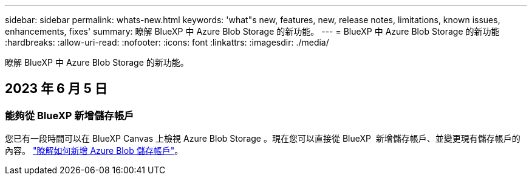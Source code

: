 ---
sidebar: sidebar 
permalink: whats-new.html 
keywords: 'what"s new, features, new, release notes, limitations, known issues, enhancements, fixes' 
summary: 瞭解 BlueXP 中 Azure Blob Storage 的新功能。 
---
= BlueXP 中 Azure Blob Storage 的新功能
:hardbreaks:
:allow-uri-read: 
:nofooter: 
:icons: font
:linkattrs: 
:imagesdir: ./media/


[role="lead"]
瞭解 BlueXP 中 Azure Blob Storage 的新功能。



== 2023 年 6 月 5 日



=== 能夠從 BlueXP 新增儲存帳戶

您已有一段時間可以在 BlueXP Canvas 上檢視 Azure Blob Storage 。現在您可以直接從 BlueXP  新增儲存帳戶、並變更現有儲存帳戶的內容。 https://docs.netapp.com/us-en/bluexp-blob-storage/task-add-blob-storage.html["瞭解如何新增 Azure Blob 儲存帳戶"]。
